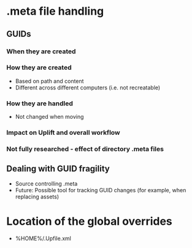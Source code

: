 * .meta file handling
** GUIDs
*** When they are created
*** How they are created
    - Based on path and content
    - Different across different computers (i.e. not recreatable)
*** How they are handled
    - Not changed when moving
*** Impact on Uplift and overall workflow
*** Not fully researched - effect of directory .meta files
** Dealing with GUID fragility
   - Source controlling .meta
   - Future: Possible tool for tracking GUID changes (for example, when replacing assets)
* Location of the global overrides
  - %HOME%/.Upfile.xml
